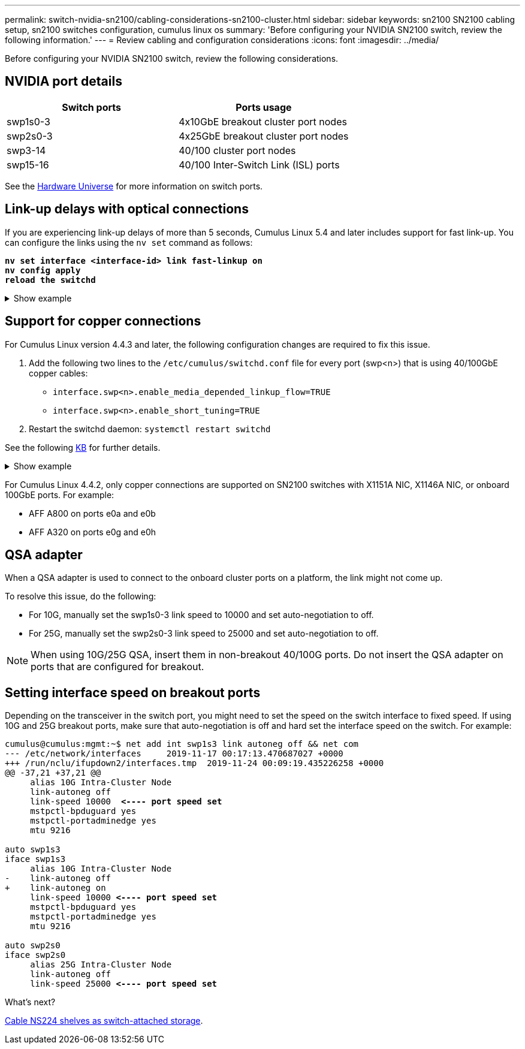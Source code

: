 ---
permalink: switch-nvidia-sn2100/cabling-considerations-sn2100-cluster.html
sidebar: sidebar
keywords: sn2100 SN2100 cabling setup, sn2100 switches configuration, cumulus linux os
summary: 'Before configuring your NVIDIA SN2100 switch, review the following information.'
---
= Review cabling and configuration considerations
:icons: font
:imagesdir: ../media/

[.lead]
Before configuring your NVIDIA SN2100 switch, review the following considerations. 

== NVIDIA port details
|===

h| *Switch ports* h| *Ports usage* 
a| swp1s0-3
a| 4x10GbE breakout cluster port nodes
a| swp2s0-3	
a| 4x25GbE breakout cluster port nodes
a| swp3-14	
a| 40/100 cluster port nodes
a| swp15-16	
a| 40/100 Inter-Switch Link (ISL) ports 
	
|===

See the https://hwu.netapp.com/Switch/Index[Hardware Universe^] for more information on switch ports.
	
== Link-up delays with optical connections
If you are experiencing link-up delays of more than 5 seconds, Cumulus Linux 5.4 and later includes support for fast link-up. You can configure the links using the `nv set` command as follows:

[subs=+quotes]
----
*nv set interface <interface-id> link fast-linkup on*
*nv config apply*
*reload the switchd*
----

.Show example
[%collapsible]
====
[subs=+quotes]
----
cumulus@cumulus-cs13:mgmt:~$ *nv set interface swp5 link fast-linkup on*
cumulus@cumulus-cs13:mgmt:~$ *nv config apply*
*switchd need to reload on this config change*

Are you sure? [y/N] *y*
applied [rev_id: 22]

Only switchd reload required
----
====

//NOTE: If link issues are still occurring, collect the cl-support and update burt # 1506124 accordingly.

== Support for copper connections
For Cumulus Linux version 4.4.3 and later, the following configuration changes are required to fix this issue.

. Add the following two lines to the `/etc/cumulus/switchd.conf` file for every port (swp<n>) that is using 40/100GbE copper cables:

* `interface.swp<n>.enable_media_depended_linkup_flow=TRUE`
* `interface.swp<n>.enable_short_tuning=TRUE`

. Restart the switchd daemon: `systemctl restart switchd`

See the following https://kb.netapp.com/Advice_and_Troubleshooting/Data_Storage_Systems/Fabric_Interconnect_and_Management_Switches/NVIDIA_SN2100_switch_fails_to_connect_using_40_100GbE_copper_cable[KB^] for further details.

.Show example
[%collapsible]
====

[subs=+quotes]
----
cumulus@cumulus:mgmt:~$ *cat /etc/cumulus/switchd.conf | grep swp3*
interface.swp3.enable_media_depended_linkup_flow=TRUE
interface.swp3.enable_short_tuning=TRUE
cumulus@cumulus:mgmt:~$ *cat /etc/cumulus/switchd.conf | grep swp6*
interface.swp6.enable_media_depended_linkup_flow=TRUE
interface.swp6.enable_short_tuning=TRUE
cumulus@cumulus:mgmt:~$
----
====

For Cumulus Linux 4.4.2, only copper connections are supported on SN2100 switches with X1151A NIC, X1146A NIC, or onboard 100GbE ports. 
For example:

* AFF A800 on ports e0a and e0b
* AFF A320 on ports e0g and e0h

== QSA adapter

When a QSA adapter is used to connect to the onboard cluster ports on a platform, the link might not come up.

To resolve this issue, do the following:

* For 10G, manually set the swp1s0-3 link speed to 10000 and set auto-negotiation to off.
* For 25G, manually set the swp2s0-3 link speed to 25000 and set auto-negotiation to off.

NOTE: When using 10G/25G QSA, insert them in non-breakout 40/100G ports. Do not insert the QSA adapter on ports that are configured for breakout.

== Setting interface speed on breakout ports

Depending on the transceiver in the switch port, you might need to set the speed on the switch interface to fixed speed. If using 10G and 25G breakout ports, make sure that auto-negotiation is off and hard set the interface speed on the switch. 
For example:

[subs=+quotes]
----
cumulus@cumulus:mgmt:~$ net add int swp1s3 link autoneg off && net com
--- /etc/network/interfaces     2019-11-17 00:17:13.470687027 +0000
+++ /run/nclu/ifupdown2/interfaces.tmp  2019-11-24 00:09:19.435226258 +0000
@@ -37,21 +37,21 @@
     alias 10G Intra-Cluster Node
     link-autoneg off
     link-speed 10000  *<---- port speed set*
     mstpctl-bpduguard yes
     mstpctl-portadminedge yes
     mtu 9216

auto swp1s3
iface swp1s3
     alias 10G Intra-Cluster Node
-    link-autoneg off
+    link-autoneg on
     link-speed 10000 *<---- port speed set*
     mstpctl-bpduguard yes
     mstpctl-portadminedge yes
     mtu 9216

auto swp2s0
iface swp2s0
     alias 25G Intra-Cluster Node
     link-autoneg off
     link-speed 25000 *<---- port speed set*
----

//The below feature will be included in the next Integrity release, so hiding this for now
//== Support for DAC cables
//Cumulus Linux version 4.4.3 supports DAC cabling. You enable the reduce link up time algorithm on a per port basis for this feature.

//.Steps
//. Add the following lines to the `/etc/cumulus/switchd.conf` file.
//.. `interface.swp1.enable_media_depended_linkup_flow=TRUE`
//.. `interface.swp1.enable_short_tuning=TRUE`
//. Run the following commands:
//.. `systemctl reload switchd`
//.. `systemctl restart switchd`

//NOTE: This procedure applies only to ports that are using DAC.

//.Example
//The port format is swp[_n_], where _n_ is the applicable port number. The following example shows output for port 1.
//+
//[subs=+quotes]
//+
//----
//cumulus@cumulus:mgmt:~$ *cat /etc/cumulus/switchd.conf | grep swp3*
//interface.swp3.enable_media_depended_linkup_flow=TRUE
//interface.swp3.enable_short_tuning=TRUE
//cumulus@cumulus:mgmt:~$
//----

.What's next?
link:install-cable-shelves-sn2100-cluster.html[Cable NS224 shelves as switch-attached storage].

// Added details for Optical connections as per GH #88 - MAR-22-2023
